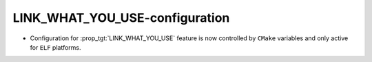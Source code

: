 LINK_WHAT_YOU_USE-configuration
-------------------------------

* Configuration for :prop_tgt:`LINK_WHAT_YOU_USE` feature is now controlled by
  ``CMake`` variables and only active for ``ELF`` platforms.
